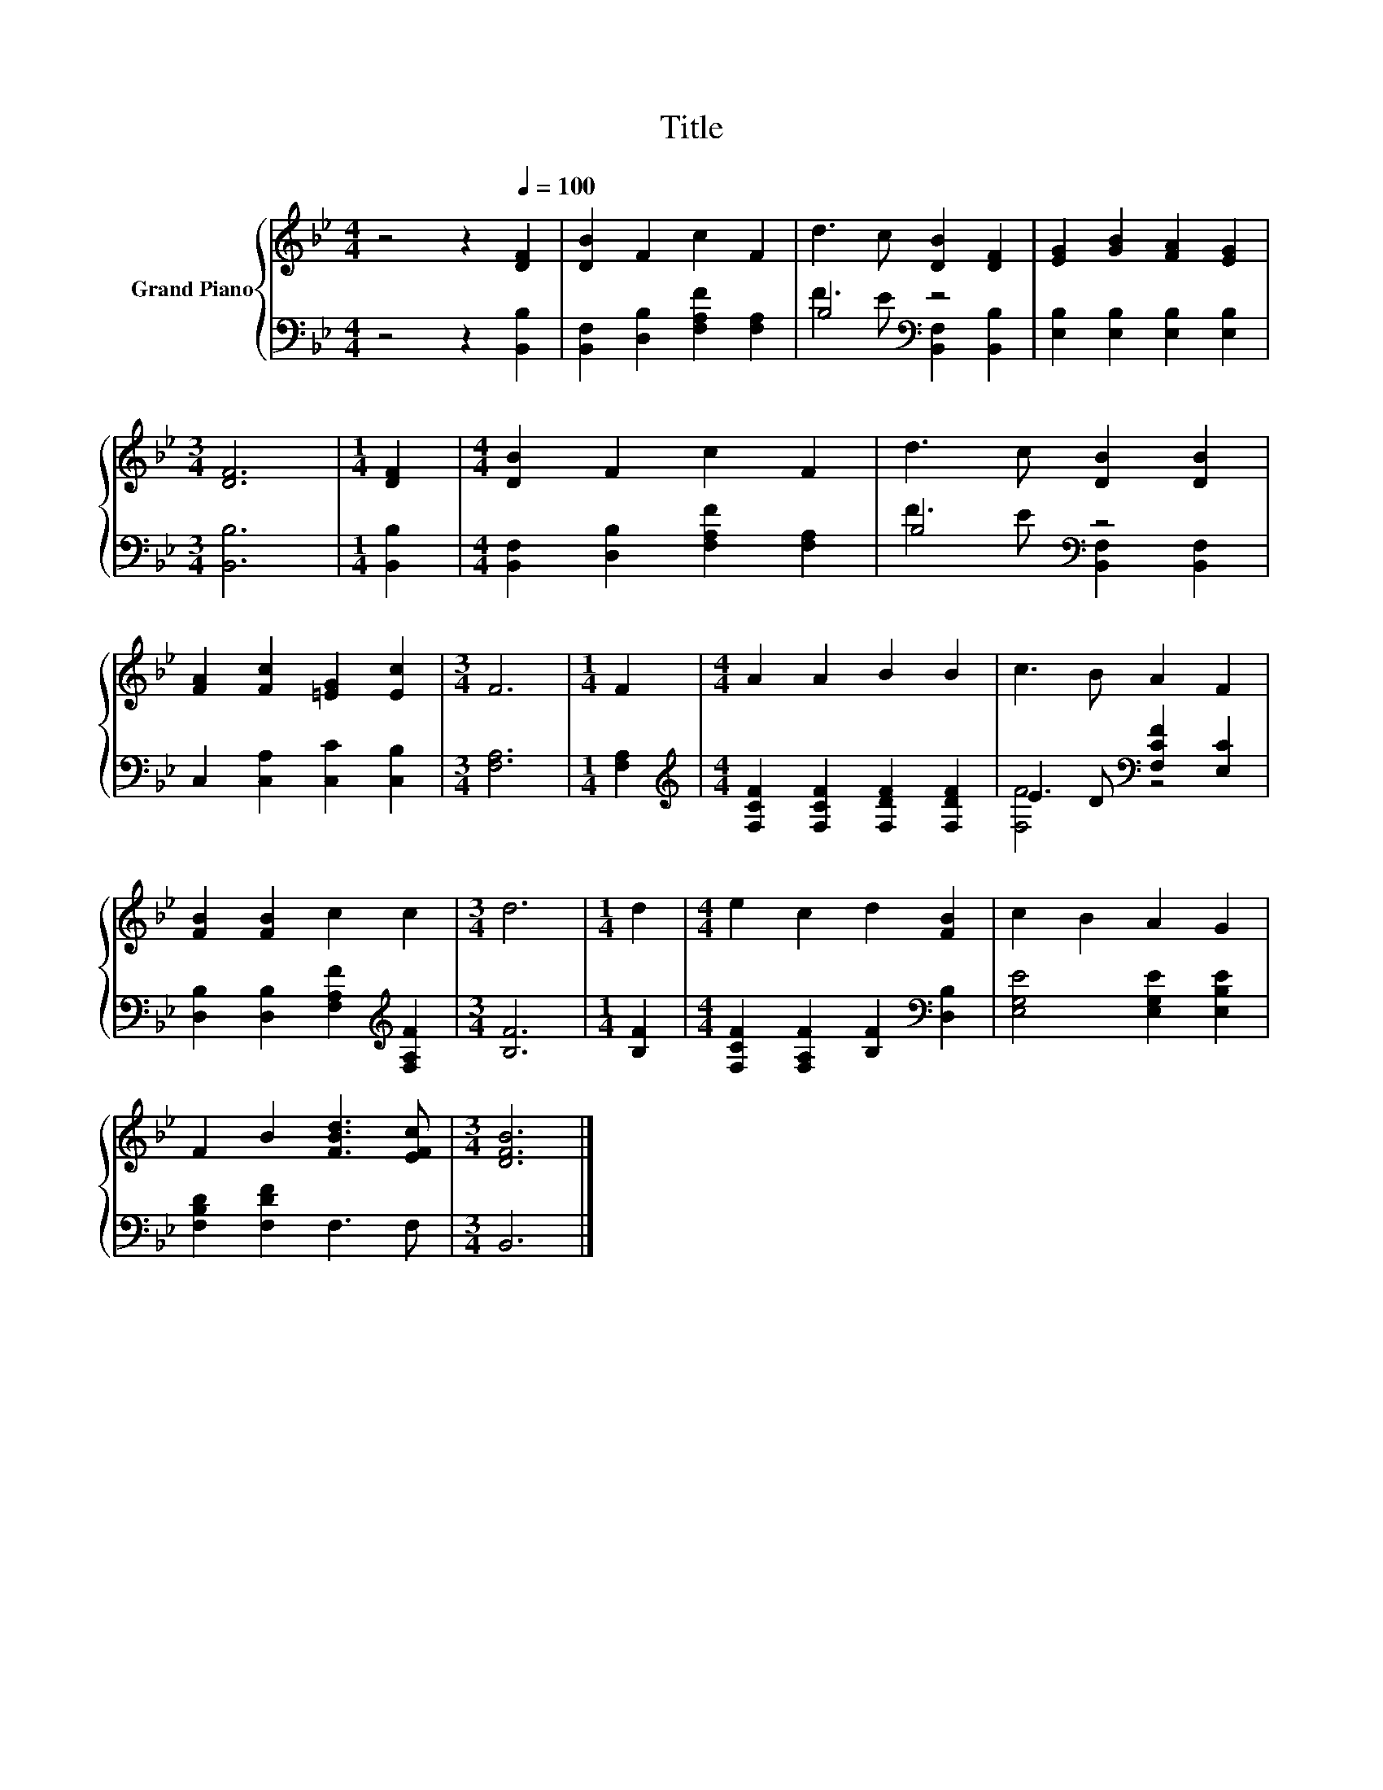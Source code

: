 X:1
T:Title
%%score { 1 | ( 2 3 ) }
L:1/8
M:4/4
K:Bb
V:1 treble nm="Grand Piano"
V:2 bass 
V:3 bass 
V:1
 z4 z2[Q:1/4=100] [DF]2 | [DB]2 F2 c2 F2 | d3 c [DB]2 [DF]2 | [EG]2 [GB]2 [FA]2 [EG]2 | %4
[M:3/4] [DF]6 |[M:1/4] [DF]2 |[M:4/4] [DB]2 F2 c2 F2 | d3 c [DB]2 [DB]2 | %8
 [FA]2 [Fc]2 [=EG]2 [Ec]2 |[M:3/4] F6 |[M:1/4] F2 |[M:4/4] A2 A2 B2 B2 | c3 B A2 F2 | %13
 [FB]2 [FB]2 c2 c2 |[M:3/4] d6 |[M:1/4] d2 |[M:4/4] e2 c2 d2 [FB]2 | c2 B2 A2 G2 | %18
 F2 B2 [FBd]3 [EFc] |[M:3/4] [DFB]6 |] %20
V:2
 z4 z2 [B,,B,]2 | [B,,F,]2 [D,B,]2 [F,A,F]2 [F,A,]2 | B,4[K:bass] z4 | %3
 [E,B,]2 [E,B,]2 [E,B,]2 [E,B,]2 |[M:3/4] [B,,B,]6 |[M:1/4] [B,,B,]2 | %6
[M:4/4] [B,,F,]2 [D,B,]2 [F,A,F]2 [F,A,]2 | B,4[K:bass] z4 | C,2 [C,A,]2 [C,C]2 [C,B,]2 | %9
[M:3/4] [F,A,]6 |[M:1/4] [F,A,]2 |[M:4/4][K:treble] [F,CF]2 [F,CF]2 [F,DF]2 [F,DF]2 | %12
 E3 D[K:bass] [F,CF]2 [E,C]2 | [D,B,]2 [D,B,]2 [F,A,F]2[K:treble] [F,A,F]2 |[M:3/4] [B,F]6 | %15
[M:1/4] [B,F]2 |[M:4/4] [F,CF]2 [F,A,F]2 [B,F]2[K:bass] [D,B,]2 | [E,G,E]4 [E,G,E]2 [E,B,E]2 | %18
 [F,B,D]2 [F,DF]2 F,3 F, |[M:3/4] B,,6 |] %20
V:3
 x8 | x8 | F3 E[K:bass] [B,,F,]2 [B,,B,]2 | x8 |[M:3/4] x6 |[M:1/4] x2 |[M:4/4] x8 | %7
 F3 E[K:bass] [B,,F,]2 [B,,F,]2 | x8 |[M:3/4] x6 |[M:1/4] x2 |[M:4/4][K:treble] x8 | %12
 [F,F]4[K:bass] z4 | x6[K:treble] x2 |[M:3/4] x6 |[M:1/4] x2 |[M:4/4] x6[K:bass] x2 | x8 | x8 | %19
[M:3/4] x6 |] %20

